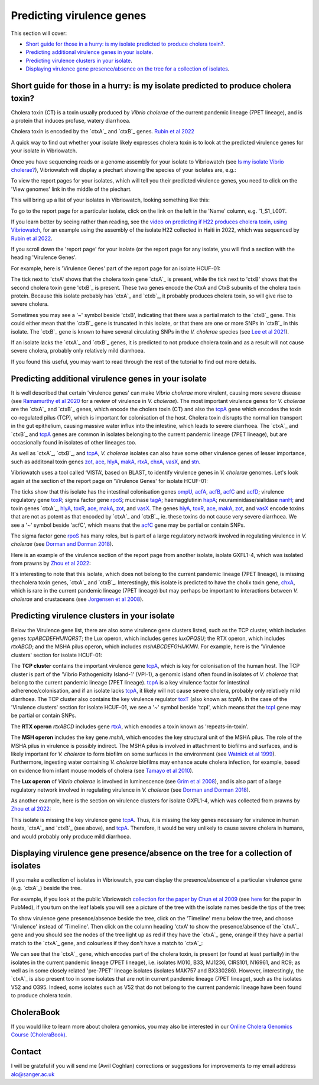 Predicting virulence genes
==========================

This section will cover:

* `Short guide for those in a hurry: is my isolate predicted to produce cholera toxin?`_.
* `Predicting additional virulence genes in your isolate`_.
* `Predicting virulence clusters in your isolate`_.
* `Displaying virulence gene presence/absence on the tree for a collection of isolates`_.

Short guide for those in a hurry: is my isolate predicted to produce cholera toxin?
-----------------------------------------------------------------------------------

Cholera toxin (CT) is a toxin usually produced by *Vibrio cholerae* of the current pandemic lineage (7PET lineage),
and is a protein that induces profuse, watery diarrhoea.

Cholera toxin is encoded by the `ctxA`_ and `ctxB`_ genes. `Rubin et al 2022`_

.. _Rubin et al 2022: https://pubmed.ncbi.nlm.nih.gov/36449726/

.. _ctxA: https://www.uniprot.org/uniprotkb/P01555/entry

.. _ctxB: https://www.uniprot.org/uniprotkb/P01556/entry

A quick way to find out whether your isolate likely expresses cholera toxin is to look at the predicted virulence genes for your isolate in Vibriowatch.

Once you have sequencing reads or a genome assembly for your isolate to Vibriowatch (see `Is my isolate Vibrio cholerae? <https://vibriowatch.readthedocs.io/en/latest/assemblies.html#short-guide-for-those-in-a-hurry-is-my-isolate-vibrio-cholerae>`_), Vibriowatch will display a piechart showing the species of your isolates are, e.g.:

.. image:: Picture7.png
  :width: 650

To view the report pages for your isolates, which will tell you their predicted virulence genes, you need
to click on the 'View genomes' link in the middle of the piechart.
  
This will bring up a list of your isolates in Vibriowatch, looking something like this:

.. image:: Picture8.png
  :width: 650
  
To go to the report page for a particular isolate, click on the link on the left in the 'Name' column, e.g. '1_S1_L001'.

If you learn better by seeing rather than reading, see the `video on predicting if H22 produces cholera toxin, using Vibriowatch`_, for an example
using the assembly of the isolate H22 collected in Haiti in 2022, which was sequenced by `Rubin et al 2022`_.

.. _Rubin et al 2022: https://pubmed.ncbi.nlm.nih.gov/36449726/

.. _video on predicting if H22 produces cholera toxin, using Vibriowatch: https://youtu.be/fQHf4nCZ7L8 

If you scroll down the 'report page' for your isolate (or the report page for any isolate, you will find a section with the heading 'Virulence Genes'. 

For example, here is 'Virulence Genes' part of 
the report page for an isolate HCUF-01:

.. image:: Picture89.png
  :width: 650

The tick next to 'ctxA' shows that the cholera toxin gene `ctxA`_ is present, while the tick next to 'ctxB' shows that the second cholera toxin gene 'ctxB`_ is present.
These two genes encode the CtxA and CtxB subunits of the cholera toxin protein.
Because this isolate probably has `ctxA`_ and `ctxb`_, it probably produces cholera toxin, so will give rise to severe cholera.

.. _ctxA: https://www.uniprot.org/uniprotkb/P01555/entry

.. _ctxB: https://www.uniprot.org/uniprotkb/P01556/entry

Sometimes you may see a '~' symbol beside 'ctxB', indicating that there was a partial match to the `ctxB`_ gene. 
This could either mean that the `ctxB`_ gene is truncated in this isolate, or that there are one or more SNPs in `ctxB`_ in this isolate. 
The `ctxB`_ gene is known to have several circulating SNPs in the *V. cholerae* species (see `Lee et al 2021`_). 

.. _ctxA: https://www.uniprot.org/uniprotkb/P01555/entry

.. _ctxB: https://www.uniprot.org/uniprotkb/P01556/entry

.. _Lee et al 2021: https://pubmed.ncbi.nlm.nih.gov/34566903/

If an isolate lacks the `ctxA`_ and `ctxB`_ genes, it is predicted to not produce cholera toxin and as a result will not cause severe cholera, probably only relatively mild diarrhoea. 

.. _ctxA: https://www.uniprot.org/uniprotkb/P01555/entry

.. _ctxB: https://www.uniprot.org/uniprotkb/P01556/entry

If you found this useful, you may want to read through the rest of the tutorial to find out more details.

Predicting additional virulence genes in your isolate
-----------------------------------------------------

It is well described that certain 'virulence genes' can make *Vibrio cholerae* more virulent, causing more severe disease (see
`Ramamurthy et al 2020`_ for a review of virulence in *V. cholerae*). 
The most important virulence genes for *V. cholerae* are the `ctxA`_ and `ctxB`_ genes, which encode the cholera toxin (CT)
and also the `tcpA`_ gene which encodes the toxin co-regulated pilus (TCP), which is important for colonisation of the host.
Cholera toxin disrupts the normal ion transport in the gut epithelium, causing massive water influx into the intestine, which
leads to severe diarrhoea. 
The `ctxA`_ and `ctxB`_ and `tcpA`_ genes are common in 
isolates belonging to the current pandemic lineage (7PET lineage), but are occasionally found in isolates of other lineages too. 

.. _Ramamurthy et al 2020: https://pubmed.ncbi.nlm.nih.gov/33102256/

.. _ctxA: https://biocyc.org/gene?orgid=GCF_900205735&id=FY484_RS07330

.. _ctxB: https://biocyc.org/gene?orgid=GCF_900205735&id=FY484_RS07325

.. _tcpA: https://biocyc.org/gene?orgid=GCF_900205735&id=FY484_RS04280

As well as `ctxA`_, `ctxB`_, and `tcpA`_, *V. cholerae* isolates can also have some 
other virulence genes of lesser importance, such as additonal toxin genes `zot`_, `ace`_, `hlyA`_, `makA`_, `rtxA`_, `chxA`_, `vasX`_, and `stn`_.

.. _ctxA: https://biocyc.org/gene?orgid=GCF_900205735&id=FY484_RS07330

.. _ctxB: https://biocyc.org/gene?orgid=GCF_900205735&id=FY484_RS07325

.. _tcpA: https://biocyc.org/gene?orgid=GCF_900205735&id=FY484_RS04280

.. _zot: https://biocyc.org/gene?orgid=GCF_900205735&id=FY484_RS07335

.. _ace: https://biocyc.org/gene?orgid=GCF_900205735&id=FY484_RS07340

.. _hlyA: https://biocyc.org/gene?orgid=GCF_900205735&id=FY484_RS14860

.. _makA: https://biocyc.org/gene?orgid=GCF_900205735&id=FY484_RS18340

.. _rtxA: https://biocyc.org/gene?orgid=GCF_900205735&id=FY484_RS07295

.. _chxA: https://biocyc.org/gene?orgid=GCF_000969265&id=VAB027_RS11625

.. _vasX: https://biocyc.org/gene?orgid=GCF_900205735&id=FY484_RS13930

.. _stn: https://pubmed.ncbi.nlm.nih.gov/8246823/

Vibriowatch uses a tool called ‘VISTA’, based on BLAST, to identify virulence genes in *V. cholerae* genomes.
Let's look again at the section of the report page on 'Virulence Genes' for isolate HCUF-01: 

.. image:: Picture89.png
  :width: 650
  
The ticks show that this isolate has the intestinal colonisation genes  `ompU`_, `acfA`_, `acfB`_, `acfC`_ and `acfD`_; virulence regulatory gene `toxR`_;
sigma factor gene `rpoS`_; mucinase `tagA`_; haemagglutinin `hapA`_; neuraminidase/sialidase `nanH`_; 
and toxin genes `ctxA`_, `hlyA`_, `toxR`_, `ace`_, `makA`_, `zot`_, and `vasX`_.
The genes `hlyA`_, `toxR`_, `ace`_, `makA`_, `zot`_, and `vasX`_ encode toxins that are not as potent as that encoded by `ctxA`_ and `ctxB`_,
ie. these toxins do not cause very severe diarrhoea. We see a '~' symbol beside 'acfC', which means that the `acfC`_ gene may be partial or contain SNPs.

.. _ompU: https://biocyc.org/gene?orgid=GCF_900205735&id=FY484_RS03340

.. _acfA: https://biocyc.org/gene?orgid=GCF_900205735&id=FY484_RS04360

.. _acfB: https://biocyc.org/gene?orgid=GCF_900205735&id=FY484_RS04340

.. _acfC: https://biocyc.org/gene?orgid=GCF_900205735&id=FY484_RS04345

.. _acfD: https://biocyc.org/gene?orgid=GCF_900205735&id=FY484_RS04365

.. _toxR: https://biocyc.org/gene?orgid=GCF_900205735&id=FY484_RS05040

.. _rpoS: https://biocyc.org/gene?orgid=GCF_900205735&id=FY484_RS02845

.. _tagA: https://biocyc.org/gene?orgid=GCF_900205735&id=FY484_RS04245

.. _hapA: https://biocyc.org/gene?orgid=GCF_900205735&id=FY484_RS18255

.. _nanH: https://biocyc.org/gene?orgid=GCF_900205735&id=FY484_RS08940

.. _ctxA: https://biocyc.org/gene?orgid=GCF_900205735&id=FY484_RS07330

.. _hlyA: https://biocyc.org/gene?orgid=GCF_900205735&id=FY484_RS14860

.. _toxR: https://biocyc.org/gene?orgid=GCF_900205735&id=FY484_RS05040

.. _ace: https://biocyc.org/gene?orgid=GCF_900205735&id=FY484_RS07340

.. _makA: https://biocyc.org/gene?orgid=GCF_900205735&id=FY484_RS18340

.. _zot: https://biocyc.org/gene?orgid=GCF_900205735&id=FY484_RS07335

.. _vasX: https://biocyc.org/gene?orgid=GCF_900205735&id=FY484_RS13930

.. _ctxB: https://biocyc.org/gene?orgid=GCF_900205735&id=FY484_RS07325

The sigma factor gene `rpoS`_ has many roles, but is 
part of a large regulatory network involved in regulating virulence in *V. cholerae* (see `Dorman and Dorman 2018`_).

.. _rpoS: https://biocyc.org/gene?orgid=GCF_900205735&id=FY484_RS02845

.. _Dorman and Dorman 2018: https://pubmed.ncbi.nlm.nih.gov/30473684/

Here is an example of the virulence section of the report page from another isolate, isolate GXFL1-4, which was isolated from prawns by `Zhou et al 2022`_:

.. _Zhou et al 2022: https://pubmed.ncbi.nlm.nih.gov/35664858/

.. image:: Picture91.png
  :width: 650
  
It's interesting to note that this isolate, which does not belong to the current pandemic lineage (7PET lineage), is missing thecholera toxin genes, `ctxA`_ and `ctxB`_. Interestingly, this isolate is predicted to have the cholix toxin gene, `chxA`_, which is rare in the current pandemic lineage (7PET lineage) but may perhaps be important to interactions between *V. cholerae* and crustaceans (see `Jorgensen et al 2008`_).

.. _ctxA: https://biocyc.org/gene?orgid=GCF_900205735&id=FY484_RS07330

.. _ctxB: https://biocyc.org/gene?orgid=GCF_900205735&id=FY484_RS07325

.. _chxA: https://biocyc.org/gene?orgid=GCF_000969265&id=VAB027_RS11625

.. _Jorgensen et al 2008: https://pubmed.ncbi.nlm.nih.gov/18276581/

Predicting virulence clusters in your isolate
---------------------------------------------

Below the Virulence gene list, there are also some virulence gene clusters listed, such as the TCP cluster, which includes genes *tcpABCDEFHIJNQRST*; the Lux operon, which includes genes *luxOPQSU*; the RTX operon, which includes *rtxABCD*; and the MSHA pilus operon, which includes *mshABCDEFGHIJKMN*.
For example, here is the 'Virulence clusters' section for isolate HCUF-01:

.. image:: Picture90.png
  :width: 650

The **TCP cluster** contains the important virulence gene `tcpA`_, which is key for colonisation of the human host.
The TCP cluster is part of the 'Vibrio Pathogenicity Island-1' (VPI-1), a genomic island often found in isolates of *V. cholerae* that belong to the current pandemic lineage (7PET lineage). 
`tcpA`_ is a key virulence factor for intestinal adherence/colonisation, and if an isolate lacks 
`tcpA`_, it likely will not cause severe cholera, probably only relatively mild diarrhoea. 
The TCP cluster also contains the key virulence regulator `toxT`_ (also known as *tcpN*). In the
case of the 'Virulence clusters' section for isolate HCUF-01, we see a '~' symbol beside 'tcpI', which means that the `tcpI`_ gene may be partial or contain SNPs.

.. _tcpA: https://biocyc.org/gene?orgid=GCF_900205735&id=FY484_RS04280

.. _toxT: https://biocyc.org/gene?orgid=GCF_900205735&id=FY484_RS04330

.. _tcpI: https://biocyc.org/gene?orgid=GCF_900205735&id=FY484_RS04265

The **RTX operon** *rtxABCD* includes gene `rtxA`_, which encodes a toxin known as 'repeats-in-toxin'. 

.. _rtxA: https://biocyc.org/gene?orgid=GCF_900205735&id=FY484_RS07295

The **MSH operon** includes the key gene *mshA*, which encodes the key structural unit of the MSHA pilus.
The role of the MSHA pilus in virulence is possibly indirect. 
The MSHA pilus is involved in attachment to biofilms and surfaces, and is likely important for *V. cholerae* to form biofilm on
some surfaces in the environment (see `Watnick et al 1999`_). Furthermore, ingesting water
containing *V. cholerae* biofilms may enhance acute cholera infection, for example, based on evidence from infant mouse models of cholera
(see `Tamayo et al 2010`_). 

.. _mshA: https://biocyc.org/gene?orgid=GCF_900205735&id=FY484_RS02175

.. _Watnick et al 1999: https://pubmed.ncbi.nlm.nih.gov/10348878/

.. _Tamayo et al 2010: https://pubmed.ncbi.nlm.nih.gov/20515927/

The **Lux operon** of *Vibrio cholerae* is involved in luminescence (see `Grim et al 2008`_), and is also part of a large regulatory network involved in regulating virulence in *V. cholerae* (see `Dorman and Dorman 2018`_). 

.. _Grim et al 2008: https://pubmed.ncbi.nlm.nih.gov/18065611/

.. _Dorman and Dorman 2018: https://pubmed.ncbi.nlm.nih.gov/30473684/

As another example, here is the section on virulence clusters for isolate GXFL1-4, which was collected from prawns by `Zhou et al 2022`_:

.. _Zhou et al 2022: https://pubmed.ncbi.nlm.nih.gov/35664858/

.. image:: Picture92.png
  :width: 650
  
This isolate is missing the key virulence gene `tcpA`_. Thus, it is missing the key genes necessary for virulence in human hosts, `ctxA`_ and `ctxB`_ (see above), and `tcpA`_. Therefore, it would be very unlikely to cause severe cholera in humans, and would probably only produce mild diarrhoea. 

.. _ctxA: https://biocyc.org/gene?orgid=GCF_900205735&id=FY484_RS07330

.. _ctxB: https://biocyc.org/gene?orgid=GCF_900205735&id=FY484_RS07325

.. _tcpA: https://biocyc.org/gene?orgid=GCF_900205735&id=FY484_RS04280

Displaying virulence gene presence/absence on the tree for a collection of isolates
-----------------------------------------------------------------------------------

If you make a collection of isolates in Vibriowatch, you can display the presence/absence of a particular virulence gene
(e.g. `ctxA`_) beside the tree.

.. _ctxA: https://biocyc.org/gene?orgid=GCF_900205735&id=FY484_RS07330

For example, if you look at the public Vibriowatch `collection for the paper by Chun et al 2009`_ (see `here`_ for the paper in PubMed), if
you turn on the leaf labels you will see a picture of the tree with the isolate names beside the tips of the tree:

.. _collection for the paper by Chun et al 2009: https://pathogen.watch/collection/2c43jl3z2xs8-vibriowatch-collection-chun-et-al-2009

.. _here: https://pubmed.ncbi.nlm.nih.gov/19720995/

.. image:: Picture93.png
  :width: 650
  
To show virulence gene presence/absence beside the tree, click on the 'Timeline' menu below the tree, and choose 'Virulence' instead
of 'Timeline'. Then click on the column heading 'ctxA' to show the presence/absence of the `ctxA`_ gene and you should see the nodes
of the tree light up as red if they have the `ctxA`_ gene, orange if they have a partial match to the `ctxA`_ gene, and colourless if
they don't have a match to `ctxA`_:

.. _ctxA: https://biocyc.org/gene?orgid=GCF_900205735&id=FY484_RS07330

.. image:: Picture94.png
  :width: 650
  
We can see that the `ctxA`_ gene, which encodes part of the cholera toxin, is present (or found at least partially) in the isolates in
the current pandemic lineage (7PET lineage), i.e. isolates M010, B33, MJ1236, CIRS101, N16961, and RC9; as well as in some closely 
related 'pre-7PET' lineage isolates (isolates MAK757 and BX330286). However, interestingly,
the `ctxA`_  is also present too in some isolates that are not in current pandemic lineage (7PET lineage), such as the isolates 
V52 and O395. Indeed, some isolates such as V52 that do not belong to the current pandemic lineage have been found to produce cholera toxin.

.. _ctxA: https://biocyc.org/gene?orgid=GCF_900205735&id=FY484_RS07330

CholeraBook
-----------

If you would like to learn more about cholera genomics, you may also be interested in our `Online Cholera Genomics Course (CholeraBook)`_.

.. _Online Cholera Genomics Course (CholeraBook): https://cholerabook.readthedocs.io/

Contact
-------

I will be grateful if you will send me (Avril Coghlan) corrections or suggestions for improvements to my email address alc@sanger.ac.uk

